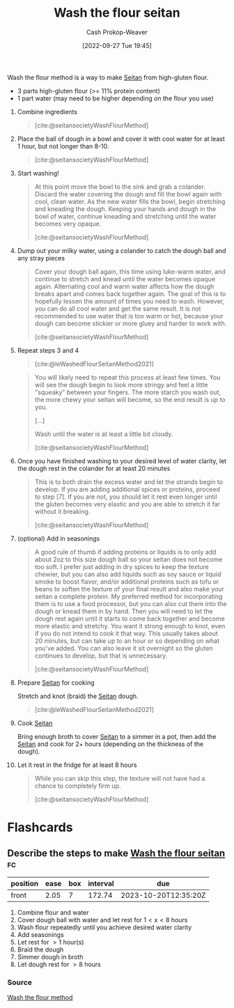 :PROPERTIES:
:ID:       aec8ffce-c854-4800-8a3d-bf8ac3616eef
:ROAM_ALIASES: "WTF seitan" "WTF method" "Wash the flour method"
:ROAM_REFS: [cite:@seitansocietyWashFlourMethod] [cite:@leWashedFlourSeitanMethod2021]
:LAST_MODIFIED: [2023-04-30 Sun 11:45]
:END:
#+title: Wash the flour seitan
#+hugo_custom_front_matter: :slug "aec8ffce-c854-4800-8a3d-bf8ac3616eef"
#+author: Cash Prokop-Weaver
#+date: [2022-09-27 Tue 19:45]
#+filetags: :recipe:

Wash the flour method is a way to make [[id:2caa9715-d216-41c4-babb-c6e66364ac6d][Seitan]] from high-gluten flour.

#+begin_ingredients
- 3 parts high-gluten flour (>= 11% protein content)
- 1 part water (may need to be higher depending on the flour you use)
#+end_ingredients

1. Combine ingredients

    #+DOWNLOADED: https://seitansociety.com/wp-content/uploads/2020/08/washed-step1-800-200x200.jpg @ 2022-09-27 19:53:58
    #+begin_quote
    [[file:2022-09-27_19-53-58_washed-step1-800-200x200.jpg]]

    [cite:@seitansocietyWashFlourMethod]
    #+end_quote

2. Place the ball of dough in a bowl and cover it with cool water for at least 1 hour, but not longer than 8-10.

    #+DOWNLOADED: https://seitansociety.com/wp-content/uploads/2020/08/washed-step2-800-200x200.jpg @ 2022-09-27 19:57:32
    #+begin_quote
    [[file:2022-09-27_19-57-32_washed-step2-800-200x200.jpg]]

    [cite:@seitansocietyWashFlourMethod]
    #+end_quote

3. Start washing!

    #+DOWNLOADED: https://seitansociety.com/wp-content/uploads/2020/08/washed-step3-800-200x200.jpg @ 2022-09-27 19:59:09
    #+begin_quote
    [[file:2022-09-27_19-59-09_washed-step3-800-200x200.jpg]]

    At this point move the bowl to the sink and grab a colander. Discard the water covering the dough and fill the bowl again with cool, clean water. As the new water fills the bowl, begin stretching and kneading the dough. Keeping your hands and dough in the bowl of water, continue kneading and stretching until the water becomes very opaque.

    [cite:@seitansocietyWashFlourMethod]
    #+end_quote

4. Dump out your milky water, using a colander to catch the dough ball and any stray pieces

    #+DOWNLOADED: https://seitansociety.com/wp-content/uploads/2020/08/washed-step4-800-200x200.jpg @ 2022-09-27 20:00:03
    #+begin_quote
    [[file:2022-09-27_20-00-03_washed-step4-800-200x200.jpg]]

    Cover your dough ball again, this time using luke-warm water, and continue to stretch and knead until the water becomes opaque again. Alternating cool and warm water affects how the dough breaks apart and comes back together again. The goal of this is to hopefully lessen the amount of times you need to wash. However, you can do all cool water and get the same result. It is not recommended to use water that is too warm or hot, because your dough can become stickier or more gluey and harder to work with.

    [cite:@seitansocietyWashFlourMethod]
    #+end_quote

5. Repeat steps 3 and 4

    #+DOWNLOADED: https://thevietvegan.com/wp-content/uploads/2021/02/washed-flour-seitan-stages-min-1.jpg @ 2022-09-27 20:20:14
    #+begin_quote
    [[file:2022-09-27_20-20-14_washed-flour-seitan-stages-min-1.jpg]]

    [cite:@leWashedFlourSeitanMethod2021]
    #+end_quote
 
    #+begin_quote
    You will likely need to repeat this process at least few times. You will see the dough begin to look more stringy and feel a little "squeaky" between your fingers. The more starch you wash out, the more chewy your seitan will become, so the end result is up to you.

    [...]

    Wash until the water is at least a little bit cloudy.

    [cite:@seitansocietyWashFlourMethod]
    #+end_quote

6. Once you have finished washing to your desired level of water clarity, let the dough rest in the colander for at least 20 minutes

    #+begin_quote
    This is to both drain the excess water and let the strands begin to develop. If you are adding additional spices or proteins, proceed to step [7]. If you are not, you should let it rest even longer until the gluten becomes very elastic and you are able to stretch it far without it breaking.

    [cite:@seitansocietyWashFlourMethod]
    #+end_quote

7. (optional) Add in seasonings

    #+begin_quote
    A good rule of thumb if adding proteins or liquids is to only add about 2oz to this size dough ball so your seitan does not become too soft. I prefer just adding in dry spices to keep the texture chewier, but you can also add liquids such as soy sauce or liquid smoke to boost flavor, and/or additional proteins such as tofu or beans to soften the texture of your final result and also make your seitan a complete protein. My preferred method for incorporating them is to use a food processor, but you can also cut them into the dough or knead them in by hand. Then you will need to let the dough rest again until it starts to come back together and become more elastic and stretchy. You want it strong enough to knot, even if you do not intend to cook it that way. This usually takes about 20 minutes, but can take up to an hour or so depending on what you've added. You can also leave it sit overnight so the gluten continues to develop, but that is unnecessary.

    [cite:@seitansocietyWashFlourMethod]
    #+end_quote

8. Prepare [[id:2caa9715-d216-41c4-babb-c6e66364ac6d][Seitan]] for cooking

    Stretch and knot (braid) the [[id:2caa9715-d216-41c4-babb-c6e66364ac6d][Seitan]] dough.

    #+DOWNLOADED: https://thevietvegan.com/wp-content/uploads/2021/02/braided-washed-flour-seitan-min-1.jpg @ 2022-09-27 20:06:44
    #+begin_quote
    [[file:2022-09-27_20-06-44_braided-washed-flour-seitan-min-1.jpg]]

    [cite:@leWashedFlourSeitanMethod2021]
    #+end_quote

9. Cook [[id:2caa9715-d216-41c4-babb-c6e66364ac6d][Seitan]]

    Bring enough broth to cover [[id:2caa9715-d216-41c4-babb-c6e66364ac6d][Seitan]] to a simmer in a pot, then add the [[id:2caa9715-d216-41c4-babb-c6e66364ac6d][Seitan]] and cook for 2+ hours (depending on the thickness of the dough).

10. Let it rest in the fridge for at least 8 hours

    #+begin_quote
    While you can skip this step, the texture will not have had a chance to completely firm up.

    [cite:@seitansocietyWashFlourMethod]
    #+end_quote

* Flashcards
** Describe the steps to make [[id:aec8ffce-c854-4800-8a3d-bf8ac3616eef][Wash the flour seitan]] :fc:
:PROPERTIES:
:CREATED: [2022-09-27 Tue 20:21]
:FC_CREATED: 2022-09-28T03:25:12Z
:FC_TYPE:  normal
:ID:       c182ebda-fb57-4170-a6dd-692b061f7f58
:END:
:REVIEW_DATA:
| position | ease | box | interval | due                  |
|----------+------+-----+----------+----------------------|
| front    | 2.05 |   7 |   172.74 | 2023-10-20T12:35:20Z |
:END:

1. Combine flour and water
2. Cover dough ball with water and let rest for $1<x<8$ hours
3. Wash flour repeatedly until you achieve desired water clarity
4. Add seasonings
5. Let rest for $>1$ hour(s)
6. Braid the dough
7. Simmer dough in broth
8. Let dough rest for $>8$ hours

*** Source
[[id:aec8ffce-c854-4800-8a3d-bf8ac3616eef][Wash the flour method]]
#+print_bibliography:
